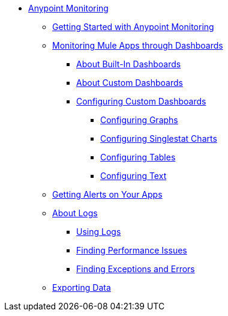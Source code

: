 // Anypoint Monitoring
* link:index[Anypoint Monitoring]
** link:quick-start[Getting Started with Anypoint Monitoring]
+
//** link:monitoring-metrics-based[Monitoring Your Environment]
+
** link:dashboards-using[Monitoring Mule Apps through Dashboards]
*** link:dashboards-built-in[About Built-In Dashboards]
*** link:dashboard-custom[About Custom Dashboards]
*** link:dashboard-custom-config[Configuring Custom Dashboards]
**** link:dashboard-custom-config-graph[Configuring Graphs]
**** link:dashboard-custom-config-singlestat[Configuring Singlestat Charts]
**** link:dashboard-custom-config-table[Configuring Tables]
**** link:dashboard-custom-config-table[Configuring Text]
** link:alerts-app[Getting Alerts on Your Apps]
** link:logs[About Logs]
*** link:logs-using[Using Logs]
*** link:performance-issues[Finding Performance Issues]
*** link:runtime-exceptions-errors[Finding Exceptions and Errors]
** link:data-export[Exporting Data]
